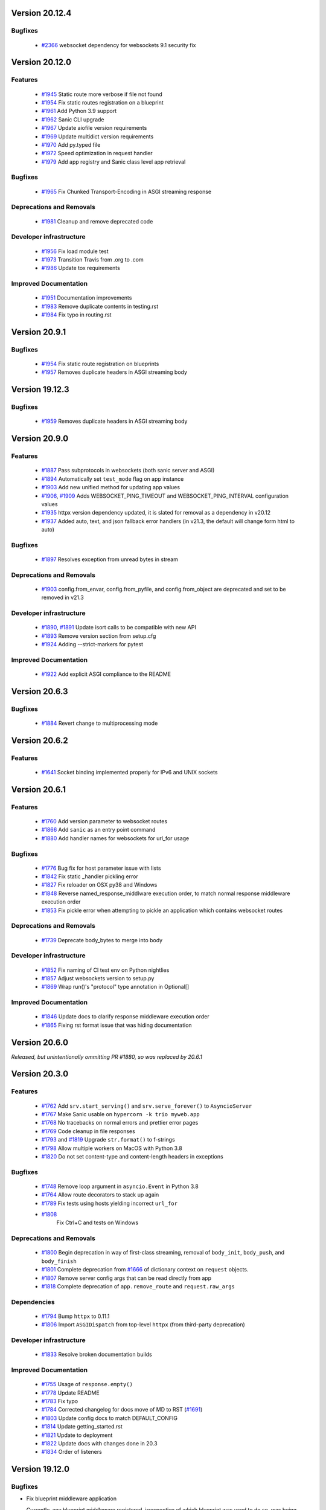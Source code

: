 Version 20.12.4
===============

Bugfixes
********

  *
   `#2366 <https://github.com/sanic-org/sanic/pull/2366>`_
   websocket dependency for websockets 9.1 security fix

Version 20.12.0
===============

Features
********

  *
    `#1945 <https://github.com/huge-success/sanic/pull/1945>`_
    Static route more verbose if file not found

  *
    `#1954 <https://github.com/huge-success/sanic/pull/1954>`_
    Fix static routes registration on a blueprint

  *
    `#1961 <https://github.com/huge-success/sanic/pull/1961>`_
    Add Python 3.9 support

  *
    `#1962 <https://github.com/huge-success/sanic/pull/1962>`_
    Sanic CLI upgrade

  *
    `#1967 <https://github.com/huge-success/sanic/pull/1967>`_
    Update aiofile version requirements

  *
    `#1969 <https://github.com/huge-success/sanic/pull/1969>`_
    Update multidict version requirements

  *
    `#1970 <https://github.com/huge-success/sanic/pull/1970>`_
    Add py.typed file

  *
    `#1972 <https://github.com/huge-success/sanic/pull/1972>`_
    Speed optimization in request handler

  *
    `#1979 <https://github.com/huge-success/sanic/pull/1979>`_
    Add app registry and Sanic class level app retrieval

Bugfixes
********

  *
    `#1965 <https://github.com/huge-success/sanic/pull/1965>`_
    Fix Chunked Transport-Encoding in ASGI streaming response

Deprecations and Removals
*************************

  *
    `#1981 <https://github.com/huge-success/sanic/pull/1981>`_
    Cleanup and remove deprecated code

Developer infrastructure
************************

  *
    `#1956 <https://github.com/huge-success/sanic/pull/1956>`_
    Fix load module test

  *
    `#1973 <https://github.com/huge-success/sanic/pull/1973>`_
    Transition Travis from .org to .com

  *
    `#1986 <https://github.com/huge-success/sanic/pull/1986>`_
    Update tox requirements

Improved Documentation
**********************

  *
    `#1951 <https://github.com/huge-success/sanic/pull/1951>`_
    Documentation improvements

  *
    `#1983 <https://github.com/huge-success/sanic/pull/1983>`_
    Remove duplicate contents in testing.rst

  *
    `#1984 <https://github.com/huge-success/sanic/pull/1984>`_
    Fix typo in routing.rst


Version 20.9.1
===============

Bugfixes
********

  *
    `#1954 <https://github.com/huge-success/sanic/pull/1954>`_
    Fix static route registration on blueprints
  *
    `#1957 <https://github.com/huge-success/sanic/pull/1957>`_
    Removes duplicate headers in ASGI streaming body


Version 19.12.3
===============

Bugfixes
********

  *
    `#1959 <https://github.com/huge-success/sanic/pull/1959>`_
    Removes duplicate headers in ASGI streaming body


Version 20.9.0
===============


Features
********

  *
    `#1887 <https://github.com/huge-success/sanic/pull/1887>`_
    Pass subprotocols in websockets (both sanic server and ASGI)

  *
    `#1894 <https://github.com/huge-success/sanic/pull/1894>`_
    Automatically set ``test_mode`` flag on app instance

  *
    `#1903 <https://github.com/huge-success/sanic/pull/1903>`_
    Add new unified method for updating app values

  *
    `#1906 <https://github.com/huge-success/sanic/pull/1906>`_,
    `#1909 <https://github.com/huge-success/sanic/pull/1909>`_
    Adds WEBSOCKET_PING_TIMEOUT and WEBSOCKET_PING_INTERVAL configuration values

  *
    `#1935 <https://github.com/huge-success/sanic/pull/1935>`_
    httpx version dependency updated, it is slated for removal as a dependency in v20.12

  *
    `#1937 <https://github.com/huge-success/sanic/pull/1937>`_
    Added auto, text, and json fallback error handlers (in v21.3, the default will change form html to auto)

Bugfixes
********

  *
    `#1897 <https://github.com/huge-success/sanic/pull/1897>`_
    Resolves exception from unread bytes in stream

Deprecations and Removals
*************************

  *
    `#1903 <https://github.com/huge-success/sanic/pull/1903>`_
    config.from_envar, config.from_pyfile, and config.from_object are deprecated and set to be removed in v21.3

Developer infrastructure
************************

  *
    `#1890 <https://github.com/huge-success/sanic/pull/1890>`_,
    `#1891 <https://github.com/huge-success/sanic/pull/1891>`_
    Update isort calls to be compatible with new API

  *
    `#1893 <https://github.com/huge-success/sanic/pull/1893>`_
    Remove version section from setup.cfg

  *
    `#1924 <https://github.com/huge-success/sanic/pull/1924>`_
    Adding --strict-markers for pytest

Improved Documentation
**********************

  *
    `#1922 <https://github.com/huge-success/sanic/pull/1922>`_
    Add explicit ASGI compliance to the README


Version 20.6.3
===============

Bugfixes
********

  *
    `#1884 <https://github.com/huge-success/sanic/pull/1884>`_
    Revert change to multiprocessing mode


Version 20.6.2
===============

Features
********

  *
    `#1641 <https://github.com/huge-success/sanic/pull/1641>`_
    Socket binding implemented properly for IPv6 and UNIX sockets


Version 20.6.1
===============

Features
********

  *
    `#1760 <https://github.com/huge-success/sanic/pull/1760>`_
    Add version parameter to websocket routes

  *
    `#1866 <https://github.com/huge-success/sanic/pull/1866>`_
    Add ``sanic`` as an entry point command

  *
    `#1880 <https://github.com/huge-success/sanic/pull/1880>`_
    Add handler names for websockets for url_for usage

Bugfixes
********

  *
    `#1776 <https://github.com/huge-success/sanic/pull/1776>`_
    Bug fix for host parameter issue with lists

  *
    `#1842 <https://github.com/huge-success/sanic/pull/1842>`_
    Fix static _handler pickling error

  *
    `#1827 <https://github.com/huge-success/sanic/pull/1827>`_
    Fix reloader on OSX py38 and Windows

  *
    `#1848 <https://github.com/huge-success/sanic/pull/1848>`_
    Reverse named_response_middlware execution order, to match normal response middleware execution order

  *
    `#1853 <https://github.com/huge-success/sanic/pull/1853>`_
    Fix pickle error when attempting to pickle an application which contains websocket routes

Deprecations and Removals
*************************

  *
    `#1739 <https://github.com/huge-success/sanic/pull/1739>`_
    Deprecate body_bytes to merge into body

Developer infrastructure
************************

  *
    `#1852 <https://github.com/huge-success/sanic/pull/1852>`_
    Fix naming of CI test env on Python nightlies

  *
    `#1857 <https://github.com/huge-success/sanic/pull/1857>`_
    Adjust websockets version to setup.py

  *
    `#1869 <https://github.com/huge-success/sanic/pull/1869>`_
    Wrap run()'s "protocol" type annotation in Optional[]


Improved Documentation
**********************

  *
    `#1846 <https://github.com/huge-success/sanic/pull/1846>`_
    Update docs to clarify response middleware execution order

  *
    `#1865 <https://github.com/huge-success/sanic/pull/1865>`_
    Fixing rst format issue that was hiding documentation


Version 20.6.0
===============

*Released, but unintentionally ommitting PR #1880, so was replaced by 20.6.1*


Version 20.3.0
===============

Features
********

  *
    `#1762 <https://github.com/huge-success/sanic/pull/1762>`_
    Add ``srv.start_serving()`` and ``srv.serve_forever()`` to ``AsyncioServer``

  *
    `#1767 <https://github.com/huge-success/sanic/pull/1767>`_
    Make Sanic usable on ``hypercorn -k trio myweb.app``

  *
    `#1768 <https://github.com/huge-success/sanic/pull/1768>`_
    No tracebacks on normal errors and prettier error pages

  *
    `#1769 <https://github.com/huge-success/sanic/pull/1769>`_
    Code cleanup in file responses

  *
    `#1793 <https://github.com/huge-success/sanic/pull/1793>`_ and
    `#1819 <https://github.com/huge-success/sanic/pull/1819>`_
    Upgrade ``str.format()`` to f-strings

  *
    `#1798 <https://github.com/huge-success/sanic/pull/1798>`_
    Allow multiple workers on MacOS with Python 3.8

  *
    `#1820 <https://github.com/huge-success/sanic/pull/1820>`_
    Do not set content-type and content-length headers in exceptions

Bugfixes
********

  *
    `#1748 <https://github.com/huge-success/sanic/pull/1748>`_
    Remove loop argument in ``asyncio.Event`` in Python 3.8

  *
    `#1764 <https://github.com/huge-success/sanic/pull/1764>`_
    Allow route decorators to stack up again

  *
    `#1789 <https://github.com/huge-success/sanic/pull/1789>`_
    Fix tests using hosts yielding incorrect ``url_for``

  *
    `#1808 <https://github.com/huge-success/sanic/pull/1808>`_
     Fix Ctrl+C and tests on Windows

Deprecations and Removals
*************************

  *
    `#1800 <https://github.com/huge-success/sanic/pull/1800>`_
    Begin deprecation in way of first-class streaming, removal of ``body_init``, ``body_push``, and ``body_finish``

  *
    `#1801 <https://github.com/huge-success/sanic/pull/1801>`_
    Complete deprecation from `#1666 <https://github.com/huge-success/sanic/pull/1666>`_ of dictionary context on ``request`` objects.

  *
    `#1807 <https://github.com/huge-success/sanic/pull/1807>`_
    Remove server config args that can be read directly from app

  *
    `#1818 <https://github.com/huge-success/sanic/pull/1818>`_
    Complete deprecation of ``app.remove_route`` and ``request.raw_args``

Dependencies
************

  *
    `#1794 <https://github.com/huge-success/sanic/pull/1794>`_
    Bump ``httpx`` to 0.11.1

  *
    `#1806 <https://github.com/huge-success/sanic/pull/1806>`_
    Import ``ASGIDispatch`` from top-level ``httpx`` (from third-party deprecation)

Developer infrastructure
************************

  *
    `#1833 <https://github.com/huge-success/sanic/pull/1833>`_
    Resolve broken documentation builds

Improved Documentation
**********************

  *
    `#1755 <https://github.com/huge-success/sanic/pull/1755>`_
    Usage of ``response.empty()``

  *
    `#1778 <https://github.com/huge-success/sanic/pull/1778>`_
    Update README

  *
    `#1783 <https://github.com/huge-success/sanic/pull/1783>`_
    Fix typo

  *
    `#1784 <https://github.com/huge-success/sanic/pull/1784>`_
    Corrected changelog for docs move of MD to RST (`#1691 <https://github.com/huge-success/sanic/pull/1691>`_)

  *
    `#1803 <https://github.com/huge-success/sanic/pull/1803>`_
    Update config docs to match DEFAULT_CONFIG

  *
    `#1814 <https://github.com/huge-success/sanic/pull/1814>`_
    Update getting_started.rst

  *
    `#1821 <https://github.com/huge-success/sanic/pull/1821>`_
    Update to deployment

  *
    `#1822 <https://github.com/huge-success/sanic/pull/1822>`_
    Update docs with changes done in 20.3

  *
    `#1834 <https://github.com/huge-success/sanic/pull/1834>`_
    Order of listeners


Version 19.12.0
===============

Bugfixes
********

- Fix blueprint middleware application

  Currently, any blueprint middleware registered, irrespective of which blueprint was used to do so, was
  being applied to all of the routes created by the :code:`@app` and :code:`@blueprint` alike.

  As part of this change, the blueprint based middleware application is enforced based on where they are
  registered.

  - If you register a middleware via :code:`@blueprint.middleware` then it will apply only to the routes defined by the blueprint.
  - If you register a middleware via :code:`@blueprint_group.middleware` then it will apply to all blueprint based routes that are part of the group.
  - If you define a middleware via :code:`@app.middleware` then it will be applied on all available routes (`#37 <https://github.com/huge-success/sanic/issues/37>`__)
- Fix `url_for` behavior with missing SERVER_NAME

  If the `SERVER_NAME` was missing in the `app.config` entity, the `url_for` on the `request` and  `app` were failing
  due to an `AttributeError`. This fix makes the availability of `SERVER_NAME` on our `app.config` an optional behavior. (`#1707 <https://github.com/huge-success/sanic/issues/1707>`__)


Improved Documentation
**********************

- Move docs from MD to RST

  Moved all docs from markdown to restructured text like the rest of the docs to unify the scheme and make it easier in
  the future to update documentation. (`#1691 <https://github.com/huge-success/sanic/issues/1691>`__)
- Fix documentation for `get` and `getlist` of the `request.args`

  Add additional example for showing the usage of `getlist` and fix the documentation string for `request.args` behavior (`#1704 <https://github.com/huge-success/sanic/issues/1704>`__)


Version 19.6.3
==============

Features
********

- Enable Towncrier Support

  As part of this feature, `towncrier` is being introduced as a mechanism to partially  automate the process
  of generating and managing change logs as part of each of pull requests. (`#1631 <https://github.com/huge-success/sanic/issues/1631>`__)


Improved Documentation
**********************

- Documentation infrastructure changes

  - Enable having a single common `CHANGELOG` file for both GitHub page and documentation
  - Fix Sphinix deprecation warnings
  - Fix documentation warnings due to invalid `rst` indentation
  - Enable common contribution guidelines file across GitHub and documentation via `CONTRIBUTING.rst` (`#1631 <https://github.com/huge-success/sanic/issues/1631>`__)


Version 19.6.2
==============

Features
********

  *
    `#1562 <https://github.com/huge-success/sanic/pull/1562>`_
    Remove ``aiohttp`` dependency and create new ``SanicTestClient`` based upon
    `requests-async <https://github.com/encode/requests-async>`_

  *
    `#1475 <https://github.com/huge-success/sanic/pull/1475>`_
    Added ASGI support (Beta)

  *
    `#1436 <https://github.com/huge-success/sanic/pull/1436>`_
    Add Configure support from object string


Bugfixes
********

  *
    `#1587 <https://github.com/huge-success/sanic/pull/1587>`_
    Add missing handle for Expect header.

  *
    `#1560 <https://github.com/huge-success/sanic/pull/1560>`_
    Allow to disable Transfer-Encoding: chunked.

  *
    `#1558 <https://github.com/huge-success/sanic/pull/1558>`_
    Fix graceful shutdown.

  *
    `#1594 <https://github.com/huge-success/sanic/pull/1594>`_
    Strict Slashes behavior fix

Deprecations and Removals
*************************

  *
    `#1544 <https://github.com/huge-success/sanic/pull/1544>`_
    Drop dependency on distutil

  *
    `#1562 <https://github.com/huge-success/sanic/pull/1562>`_
    Drop support for Python 3.5

  *
    `#1568 <https://github.com/huge-success/sanic/pull/1568>`_
    Deprecate route removal.

.. warning::
    Sanic will not support Python 3.5 from version 19.6 and forward. However,
    version 18.12LTS will have its support period extended thru December 2020, and
    therefore passing Python's official support version 3.5, which is set to expire
    in September 2020.


Version 19.3
============

Features
********

  *
    `#1497 <https://github.com/huge-success/sanic/pull/1497>`_
    Add support for zero-length and RFC 5987 encoded filename for
    multipart/form-data requests.

  *
    `#1484 <https://github.com/huge-success/sanic/pull/1484>`_
    The type of ``expires`` attribute of ``sanic.cookies.Cookie`` is now
    enforced to be of type ``datetime``.

  *
    `#1482 <https://github.com/huge-success/sanic/pull/1482>`_
    Add support for the ``stream`` parameter of ``sanic.Sanic.add_route()``
    available to ``sanic.Blueprint.add_route()``.

  *
    `#1481 <https://github.com/huge-success/sanic/pull/1481>`_
    Accept negative values for route parameters with type ``int`` or ``number``.

  *
    `#1476 <https://github.com/huge-success/sanic/pull/1476>`_
    Deprecated the use of ``sanic.request.Request.raw_args`` - it has a
    fundamental flaw in which is drops repeated query string parameters.
    Added ``sanic.request.Request.query_args`` as a replacement for the
    original use-case.

  *
    `#1472 <https://github.com/huge-success/sanic/pull/1472>`_
    Remove an unwanted ``None`` check in Request class ``repr`` implementation.
    This changes the default ``repr`` of a Request from ``<Request>`` to
    ``<Request: None />``

  *
    `#1470 <https://github.com/huge-success/sanic/pull/1470>`_
    Added 2 new parameters to ``sanic.app.Sanic.create_server``\ :


    * ``return_asyncio_server`` - whether to return an asyncio.Server.
    * ``asyncio_server_kwargs`` - kwargs to pass to ``loop.create_server`` for
      the event loop that sanic is using.

    This is a breaking change.

  *
    `#1499 <https://github.com/huge-success/sanic/pull/1499>`_
    Added a set of test cases that test and benchmark route resolution.

  *
    `#1457 <https://github.com/huge-success/sanic/pull/1457>`_
    The type of the ``"max-age"`` value in a ``sanic.cookies.Cookie`` is now
    enforced to be an integer. Non-integer values are replaced with ``0``.

  *
    `#1445 <https://github.com/huge-success/sanic/pull/1445>`_
    Added the ``endpoint`` attribute to an incoming ``request``\ , containing the
    name of the handler function.

  *
    `#1423 <https://github.com/huge-success/sanic/pull/1423>`_
    Improved request streaming. ``request.stream`` is now a bounded-size buffer
    instead of an unbounded queue. Callers must now call
    ``await request.stream.read()`` instead of ``await request.stream.get()``
    to read each portion of the body.

    This is a breaking change.

Bugfixes
********


  *
    `#1502 <https://github.com/huge-success/sanic/pull/1502>`_
    Sanic was prefetching ``time.time()`` and updating it once per second to
    avoid excessive ``time.time()`` calls. The implementation was observed to
    cause memory leaks in some cases. The benefit of the prefetch appeared
    to negligible, so this has been removed. Fixes
    `#1500 <https://github.com/huge-success/sanic/pull/1500>`_

  *
    `#1501 <https://github.com/huge-success/sanic/pull/1501>`_
    Fix a bug in the auto-reloader when the process was launched as a module
    i.e. ``python -m init0.mod1`` where the sanic server is started
    in ``init0/mod1.py`` with ``debug`` enabled and imports another module in
    ``init0``.

  *
    `#1376 <https://github.com/huge-success/sanic/pull/1376>`_
    Allow sanic test client to bind to a random port by specifying
    ``port=None`` when constructing a ``SanicTestClient``

  *
    `#1399 <https://github.com/huge-success/sanic/pull/1399>`_
    Added the ability to specify middleware on a blueprint group, so that all
    routes produced from the blueprints in the group have the middleware
    applied.

  *
    `#1442 <https://github.com/huge-success/sanic/pull/1442>`_
    Allow the the use the ``SANIC_ACCESS_LOG`` environment variable to
    enable/disable the access log when not explicitly passed to ``app.run()``.
    This allows the access log to be disabled for example when running via
    gunicorn.

Developer infrastructure
************************

  * `#1529 <https://github.com/huge-success/sanic/pull/1529>`_ Update project PyPI credentials
  * `#1515 <https://github.com/huge-success/sanic/pull/1515>`_ fix linter issue causing travis build failures (fix #1514)
  * `#1490 <https://github.com/huge-success/sanic/pull/1490>`_ Fix python version in doc build
  * `#1478 <https://github.com/huge-success/sanic/pull/1478>`_ Upgrade setuptools version and use native docutils in doc build
  * `#1464 <https://github.com/huge-success/sanic/pull/1464>`_ Upgrade pytest, and fix caplog unit tests

Improved Documentation
**********************

  * `#1516 <https://github.com/huge-success/sanic/pull/1516>`_ Fix typo at the exception documentation
  * `#1510 <https://github.com/huge-success/sanic/pull/1510>`_ fix typo in Asyncio example
  * `#1486 <https://github.com/huge-success/sanic/pull/1486>`_ Documentation typo
  * `#1477 <https://github.com/huge-success/sanic/pull/1477>`_ Fix grammar in README.md
  * `#1489 <https://github.com/huge-success/sanic/pull/1489>`_ Added "databases" to the extensions list
  * `#1483 <https://github.com/huge-success/sanic/pull/1483>`_ Add sanic-zipkin to extensions list
  * `#1487 <https://github.com/huge-success/sanic/pull/1487>`_ Removed link to deleted repo, Sanic-OAuth, from the extensions list
  * `#1460 <https://github.com/huge-success/sanic/pull/1460>`_ 18.12 changelog
  * `#1449 <https://github.com/huge-success/sanic/pull/1449>`_ Add example of amending request object
  * `#1446 <https://github.com/huge-success/sanic/pull/1446>`_ Update README
  * `#1444 <https://github.com/huge-success/sanic/pull/1444>`_ Update README
  * `#1443 <https://github.com/huge-success/sanic/pull/1443>`_ Update README, including new logo
  * `#1440 <https://github.com/huge-success/sanic/pull/1440>`_ fix minor type and pip install instruction mismatch
  * `#1424 <https://github.com/huge-success/sanic/pull/1424>`_ Documentation Enhancements

Note: 19.3.0 was skipped for packagement purposes and not released on PyPI

Version 18.12
=============

18.12.0
*******

*
  Changes:


  * Improved codebase test coverage from 81% to 91%.
  * Added stream_large_files and host examples in static_file document
  * Added methods to append and finish body content on Request (#1379)
  * Integrated with .appveyor.yml for windows ci support
  * Added documentation for AF_INET6 and AF_UNIX socket usage
  * Adopt black/isort for codestyle
  * Cancel task when connection_lost
  * Simplify request ip and port retrieval logic
  * Handle config error in load config file.
  * Integrate with codecov for CI
  * Add missed documentation for config section.
  * Deprecate Handler.log
  * Pinned httptools requirement to version 0.0.10+

*
  Fixes:


  * Fix ``remove_entity_headers`` helper function (#1415)
  * Fix TypeError when use Blueprint.group() to group blueprint with default url_prefix, Use os.path.normpath to avoid invalid url_prefix like api//v1
    f8a6af1 Rename the ``http`` module to ``helpers`` to prevent conflicts with the built-in Python http library (fixes #1323)
  * Fix unittests on windows
  * Fix Namespacing of sanic logger
  * Fix missing quotes in decorator example
  * Fix redirect with quoted param
  * Fix doc for latest blueprint code
  * Fix build of latex documentation relating to markdown lists
  * Fix loop exception handling in app.py
  * Fix content length mismatch in windows and other platform
  * Fix Range header handling for static files (#1402)
  * Fix the logger and make it work (#1397)
  * Fix type pikcle->pickle in multiprocessing test
  * Fix pickling blueprints Change the string passed in the "name" section of the namedtuples in Blueprint to match the name of the Blueprint module attribute name. This allows blueprints to be pickled and unpickled, without errors, which is a requirment of running Sanic in multiprocessing mode in Windows. Added a test for pickling and unpickling blueprints Added a test for pickling and unpickling sanic itself Added a test for enabling multiprocessing on an app with a blueprint (only useful to catch this bug if the tests are run on Windows).
  * Fix document for logging

Version 0.8
===========

0.8.3
*****

* Changes:

  * Ownership changed to org 'huge-success'

0.8.0
*****

* Changes:


  * Add Server-Sent Events extension (Innokenty Lebedev)
  * Graceful handling of request_handler_task cancellation (Ashley Sommer)
  * Sanitize URL before redirection (aveao)
  * Add url_bytes to request (johndoe46)
  * py37 support for travisci (yunstanford)
  * Auto reloader support for OSX (garyo)
  * Add UUID route support (Volodymyr Maksymiv)
  * Add pausable response streams (Ashley Sommer)
  * Add weakref to request slots (vopankov)
  * remove ubuntu 12.04 from test fixture due to deprecation (yunstanford)
  * Allow streaming handlers in add_route (kinware)
  * use travis_retry for tox (Raphael Deem)
  * update aiohttp version for test client (yunstanford)
  * add redirect import for clarity (yingshaoxo)
  * Update HTTP Entity headers (Arnulfo Solís)
  * Add register_listener method (Stephan Fitzpatrick)
  * Remove uvloop/ujson dependencies for Windows (abuckenheimer)
  * Content-length header on 204/304 responses (Arnulfo Solís)
  * Extend WebSocketProtocol arguments and add docs (Bob Olde Hampsink, yunstanford)
  * Update development status from pre-alpha to beta (Maksim Anisenkov)
  * KeepAlive Timout log level changed to debug (Arnulfo Solís)
  * Pin pytest to 3.3.2 because of pytest-dev/pytest#3170 (Maksim Aniskenov)
  * Install Python 3.5 and 3.6 on docker container for tests (Shahin Azad)
  * Add support for blueprint groups and nesting (Elias Tarhini)
  * Remove uvloop for windows setup (Aleksandr Kurlov)
  * Auto Reload (Yaser Amari)
  * Documentation updates/fixups (multiple contributors)

* Fixes:


  * Fix: auto_reload in Linux (Ashley Sommer)
  * Fix: broken tests for aiohttp >= 3.3.0 (Ashley Sommer)
  * Fix: disable auto_reload by default on windows (abuckenheimer)
  * Fix (1143): Turn off access log with gunicorn (hqy)
  * Fix (1268): Support status code for file response (Cosmo Borsky)
  * Fix (1266): Add content_type flag to Sanic.static (Cosmo Borsky)
  * Fix: subprotocols parameter missing from add_websocket_route (ciscorn)
  * Fix (1242): Responses for CI header (yunstanford)
  * Fix (1237): add version constraint for websockets (yunstanford)
  * Fix (1231): memory leak - always release resource (Phillip Xu)
  * Fix (1221): make request truthy if transport exists (Raphael Deem)
  * Fix failing tests for aiohttp>=3.1.0 (Ashley Sommer)
  * Fix try_everything examples (PyManiacGR, kot83)
  * Fix (1158): default to auto_reload in debug mode (Raphael Deem)
  * Fix (1136): ErrorHandler.response handler call too restrictive (Julien Castiaux)
  * Fix: raw requires bytes-like object (cloudship)
  * Fix (1120): passing a list in to a route decorator's host arg (Timothy Ebiuwhe)
  * Fix: Bug in multipart/form-data parser (DirkGuijt)
  * Fix: Exception for missing parameter when value is null (NyanKiyoshi)
  * Fix: Parameter check (Howie Hu)
  * Fix (1089): Routing issue with named parameters and different methods (yunstanford)
  * Fix (1085): Signal handling in multi-worker mode (yunstanford)
  * Fix: single quote in readme.rst (Cosven)
  * Fix: method typos (Dmitry Dygalo)
  * Fix: log_response correct output for ip and port (Wibowo Arindrarto)
  * Fix (1042): Exception Handling (Raphael Deem)
  * Fix: Chinese URIs (Howie Hu)
  * Fix (1079): timeout bug when self.transport is None (Raphael Deem)
  * Fix (1074): fix strict_slashes when route has slash (Raphael Deem)
  * Fix (1050): add samesite cookie to cookie keys (Raphael Deem)
  * Fix (1065): allow add_task after server starts (Raphael Deem)
  * Fix (1061): double quotes in unauthorized exception (Raphael Deem)
  * Fix (1062): inject the app in add_task method (Raphael Deem)
  * Fix: update environment.yml for readthedocs (Eli Uriegas)
  * Fix: Cancel request task when response timeout is triggered (Jeong YunWon)
  * Fix (1052): Method not allowed response for RFC7231 compliance (Raphael Deem)
  * Fix: IPv6 Address and Socket Data Format (Dan Palmer)

Note: Changelog was unmaintained between 0.1 and 0.7

Version 0.1
===========


0.1.7
*****

  * Reversed static url and directory arguments to meet spec

0.1.6
*****

  * Static files
  * Lazy Cookie Loading

0.1.5
*****

  * Cookies
  * Blueprint listeners and ordering
  * Faster Router
  * Fix: Incomplete file reads on medium+ sized post requests
  * Breaking: after_start and before_stop now pass sanic as their first argument

0.1.4
*****

  * Multiprocessing

0.1.3
*****

  * Blueprint support
  * Faster Response processing

0.1.1 - 0.1.2
*************

  * Struggling to update pypi via CI

0.1.0
*****

  * Released to public
